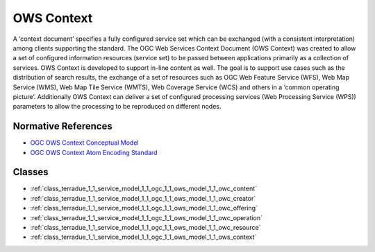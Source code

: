 .. _group___o_w_s_context:

OWS Context
-----------



.. uml::

  !include includes/skins.iuml
  skinparam backgroundColor #FFFFFF
  skinparam componentStyle uml2
  !include source/groups/group___o_w_s_context.iuml

A ‘context document’ specifies a fully configured service set which can be exchanged (with a consistent interpretation) among clients supporting the standard. The OGC Web Services Context Document (OWS Context) was created to allow a set of configured information resources (service set) to be passed between applications primarily as a collection of services. OWS Context is developed to support in-line content as well. The goal is to support use cases such as the distribution of search results, the exchange of a set of resources such as OGC Web Feature Service (WFS), Web Map Service (WMS), Web Map Tile Service (WMTS), Web Coverage Service (WCS) and others in a ‘common operating picture’. Additionally OWS Context can deliver a set of configured processing services (Web Processing Service (WPS)) parameters to allow the processing to be reproduced on different nodes.

Normative References
^^^^^^^^^^^^^^^^^^^^
- `OGC OWS Context Conceptual Model <https://portal.opengeospatial.org/files/?artifact_id=55182>`_

- `OGC OWS Context Atom Encoding Standard <https://portal.opengeospatial.org/files/?artifact_id=55183>`_



Classes
^^^^^^^
- :ref:`class_terradue_1_1_service_model_1_1_ogc_1_1_ows_model_1_1_owc_content`
- :ref:`class_terradue_1_1_service_model_1_1_ogc_1_1_ows_model_1_1_owc_creator`
- :ref:`class_terradue_1_1_service_model_1_1_ogc_1_1_ows_model_1_1_owc_offering`
- :ref:`class_terradue_1_1_service_model_1_1_ogc_1_1_ows_model_1_1_owc_operation`
- :ref:`class_terradue_1_1_service_model_1_1_ogc_1_1_ows_model_1_1_owc_resource`
- :ref:`class_terradue_1_1_service_model_1_1_ogc_1_1_ows_model_1_1_ows_context`

